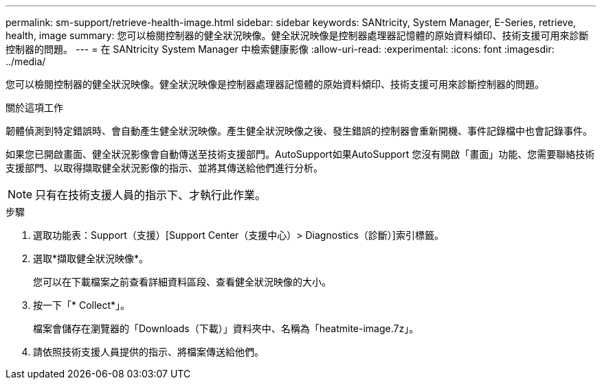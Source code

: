 ---
permalink: sm-support/retrieve-health-image.html 
sidebar: sidebar 
keywords: SANtricity, System Manager, E-Series, retrieve, health, image 
summary: 您可以檢閱控制器的健全狀況映像。健全狀況映像是控制器處理器記憶體的原始資料傾印、技術支援可用來診斷控制器的問題。 
---
= 在 SANtricity System Manager 中檢索健康影像
:allow-uri-read: 
:experimental: 
:icons: font
:imagesdir: ../media/


[role="lead"]
您可以檢閱控制器的健全狀況映像。健全狀況映像是控制器處理器記憶體的原始資料傾印、技術支援可用來診斷控制器的問題。

.關於這項工作
韌體偵測到特定錯誤時、會自動產生健全狀況映像。產生健全狀況映像之後、發生錯誤的控制器會重新開機、事件記錄檔中也會記錄事件。

如果您已開啟畫面、健全狀況影像會自動傳送至技術支援部門。AutoSupport如果AutoSupport 您沒有開啟「畫面」功能、您需要聯絡技術支援部門、以取得擷取健全狀況影像的指示、並將其傳送給他們進行分析。

[NOTE]
====
只有在技術支援人員的指示下、才執行此作業。

====
.步驟
. 選取功能表：Support（支援）[Support Center（支援中心）> Diagnostics（診斷）]索引標籤。
. 選取*擷取健全狀況映像*。
+
您可以在下載檔案之前查看詳細資料區段、查看健全狀況映像的大小。

. 按一下「* Collect*」。
+
檔案會儲存在瀏覽器的「Downloads（下載）」資料夾中、名稱為「heatmite-image.7z」。

. 請依照技術支援人員提供的指示、將檔案傳送給他們。

